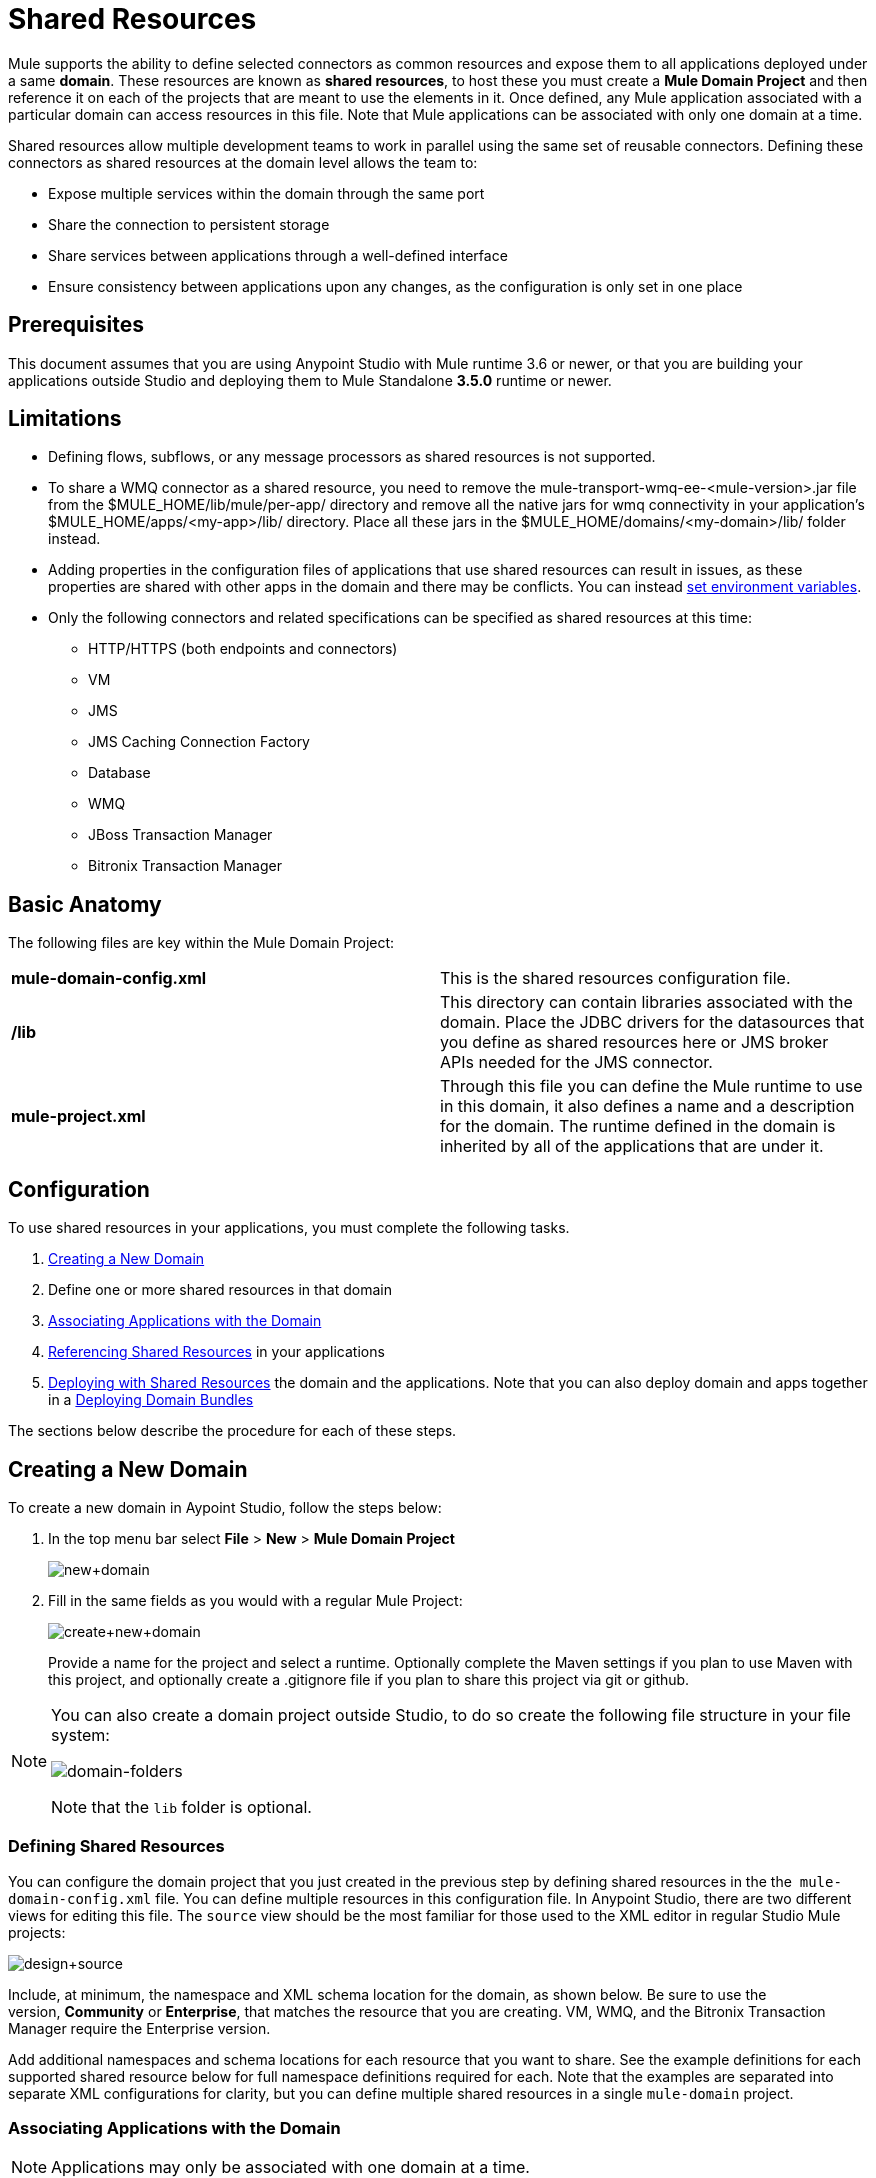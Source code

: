 = Shared Resources
:keywords: anypoint studio, esb, shared resources, domains, multiple applications, share ports, domain project

Mule supports the ability to define selected connectors as common resources and expose them to all applications deployed under a same *domain*. These resources are known as *shared resources*, to host these you must create a *Mule Domain Project* and then reference it on each of the projects that are meant to use the elements in it. Once defined, any Mule application associated with a particular domain can access resources in this file. Note that Mule applications can be associated with only one domain at a time.

Shared resources allow multiple development teams to work in parallel using the same set of reusable connectors. Defining these connectors as shared resources at the domain level allows the team to:

* Expose multiple services within the domain through the same port
* Share the connection to persistent storage
* Share services between applications through a well-defined interface
* Ensure consistency between applications upon any changes, as the configuration is only set in one place

== Prerequisites

This document assumes that you are using Anypoint Studio with Mule runtime 3.6 or newer, or that you are building your applications outside Studio and deploying them to Mule Standalone *3.5.0* runtime or newer. 

== Limitations

* Defining flows, subflows, or any message processors as shared resources is not supported. 
* To share a WMQ connector as a shared resource, you need to remove the mule-transport-wmq-ee-<mule-version>.jar file from the $MULE_HOME/lib/mule/per-app/ directory and remove all the native jars for wmq connectivity in your application's $MULE_HOME/apps/<my-app>/lib/ directory. Place all these jars in the $MULE_HOME/domains/<my-domain>/lib/ folder instead.
* Adding properties in the configuration files of applications that use shared resources can result in issues, as these properties are shared with other apps in the domain and there may be conflicts. You can instead link:/mule-user-guide/v/3.8-beta/setting-environment-variables[set environment variables].
* Only the following connectors and related specifications can be specified as shared resources at this time: +
** HTTP/HTTPS (both endpoints and connectors)
** VM
** JMS
** JMS Caching Connection Factory
** Database
** WMQ
** JBoss Transaction Manager
** Bitronix Transaction Manager

== Basic Anatomy

The following files are key within the Mule Domain Project:

[cols=",",]
|===
|*mule-domain-config.xml* |This is the shared resources configuration file.
|*/lib* |This directory can contain libraries associated with the domain. Place the JDBC drivers for the datasources that you define as shared resources here or JMS broker APIs needed for the JMS connector.
|*mule-project.xml* |Through this file you can define the Mule runtime to use in this domain, it also defines a name and a description for the domain. The runtime defined in the domain is inherited by all of the applications that are under it.
|===

== Configuration

To use shared resources in your applications, you must complete the following tasks.

. <<Creating a New Domain>>
. Define one or more shared resources in that domain
. <<Associating Applications with the Domain>>
. <<Referencing Shared Resources>> in your applications
. <<Deploying with Shared Resources>> the domain and the applications. Note that you can also deploy domain and apps together in a <<Deploying Domain Bundles>>

The sections below describe the procedure for each of these steps.

== Creating a New Domain

To create a new domain in Aypoint Studio, follow the steps below:

. In the top menu bar select *File* > *New* > *Mule Domain Project*
+
image:new+domain.png[new+domain] +
+
. Fill in the same fields as you would with a regular Mule Project:
+
image:create+new+domain.png[create+new+domain] +
+
Provide a name for the project and select a runtime. Optionally complete the Maven settings if you plan to use Maven with this project, and optionally create a .gitignore file if you plan to share this project via git or github.

[NOTE]
====
You can also create a domain project outside Studio, to do so create the following file structure in your file system:

image:domain-folders.png[domain-folders]

Note that the `lib` folder is optional.
====

=== Defining Shared Resources

You can configure the domain project that you just created in the previous step by defining shared resources in the the  `mule-domain-config.xml` file. You can define multiple resources in this configuration file. In Anypoint Studio, there are two different views for editing this file. The `source` view should be the most familiar for those used to the XML editor in regular Studio Mule projects:

image:design+source.png[design+source]

Include, at minimum, the namespace and XML schema location for the domain, as shown below. Be sure to use the version, *Community* or *Enterprise*, that matches the resource that you are creating. VM, WMQ, and the Bitronix Transaction Manager require the Enterprise version.

Add additional namespaces and schema locations for each resource that you want to share. See the example definitions for each supported shared resource below for full namespace definitions required for each. Note that the examples are separated into separate XML configurations for clarity, but you can define multiple shared resources in a single `mule-domain` project.

=== Associating Applications with the Domain

[NOTE]
Applications may only be associated with one domain at a time.

To associate an existing application with a domain, edit the `mule-project.xml` file located at root level in the project. In the graphical view of this file, you see a *Domain* field, which by default is set to *default*, this value gives each project its independent domain. Change this value, the dropdown list on this field displays all of the domains you've created in the current workspace.

image:assign+domain.png[assign+domain]

Note that when picking a domain, the Server Runtime of your project automatically becomes that of the domain, as these must always match.

[NOTE]
====
If you're creating your applications outside Studio, then to associate an existing application with a domain, edit the `mule-deploy.properties` file to include the domain property:

`domain= <name of domain folder>`

For example: 

`domain=mule-test-domain`
====

=== Referencing Shared Resources

In the following example `mule-domain-config.xml`, an HTTP connector is defined as a shared resource.

[source,xml,linenums]
----
<?xml version="1.0" encoding="UTF-8"?>
<mule-domain xmlns="http://www.mulesoft.org/schema/mule/domain"
             xmlns:xsi="http://www.w3.org/2001/XMLSchema-instance"
             xmlns:http="http://www.mulesoft.org/schema/mule/http"
             xsi:schemaLocation="http://www.mulesoft.org/schema/mule/domain http://www.mulesoft.org/schema/mule/domain/current/mule-domain.xsd
               http://www.mulesoft.org/schema/mule/http http://www.mulesoft.org/schema/mule/http/current/mule-http.xsd">

    <http:listener-config name="HTTP_Listener_Configuration" host="localhost" port="8081" doc:name="HTTP Listener Configuration"/>

</mule-domain>
----

Any Mule application associated with the domain can make use of the shared resource by referencing it within the configuration, just as you would reference a resource within the project itself. In the example below, the HTTP listener connector references the shared resource named `HTTP_Listener_Configuration`. 

[source,xml,linenums]
----
<mule>
   <flow name="httpService">
      <http:listener config-ref="HTTP_Listener_Configuration" path="/" doc:name="HTTP"/>
      <set-payload value="success" />
   </flow>
</mule>
----

In Studio's visual editor, you can simply pick the shared resource out of the dropdown list in the *Connector Configuration* field of the connector's properties editor:

image:pick+resource.png[pick+resource]

=== Deploying with Shared Resources

In Anypoint Studio, when you deploy an application that is associated to a domain, by default Studio deploys both the application and the domain together. Also, when deploying a domain project, by default Studio deploys every application associated to it as well. You can change these default behaviors by changing the Run Configuration for the domain, you can in fact make any set of applications in your workspace be deployed together, even if they don't share the same domain.

To set this in Studio, open the drop-down menu next to the play button and select *Run Configurations*.

image:run+configurations+1.png[run+configurations+1]

Then pick the *General* tab, and tick or untick the boxes next to the projects that you want to always deploy together with the application that is currently selected on the navigation menu to the right.

image:run+configuration+3.png[run+configuration+3]

The steps below describe how to deploy your domain project and the applications outside Studio, to Standalone Mule.

. In Studio, select `File > Export`. Then in the folder named *Mule*, pick *Anypoint Studio Project to Mule Deployable Archive (includes Studio metadata)*. This creates a .zip file that you can deploy to Standalone Mule.
+
image:export.png[export]
+
[NOTE]
====
If you've created your Domain outside Studio, Zip the components of your domain project by selecting the `mule-domain-config.xml` file and, if you have one, the `lib` folder with its contents, and compressing them into a single zip file. Name this zip file with the name of the domain. Copy the zip file to `MULE_HOME/domains`. 

Note that right clicking the a folder and selecting *Compress* results in additional folders being added to your folder structure when Mule unzips your file, which causes deployment problems. Use the command line to zip your files recursively, or package your app as a zip file from Studio.
====
+
. Save, zip, and copy the zip file for each application that references this domain into the `MULE_HOME/apps` folder.
. Start Mule via the command console.
+
When Mule starts, it first deploys any domains found in the `MULE_HOME/domains` folder, then it deploys the applications in the `MULE_HOME/apps` folder, so that all domains are fully started before the applications start.

=== Deploying Domain Bundles

You also have the option of bundling the applications associated with a domain in your domain folder, then deploying the entire folder as a bundled unit. To do this, include an `apps` folder in your domain folder structure and place the zip files of your applications there.

image:domainBundle.png[domainBundle]

The deployment behavior is the same as deploying a domain and apps separately: Mule first deploys the domain itself, then the applications. Deploying domain bundles simplifies the deployment mechanism for teams by removing the manual step of deploying applications separately.

== Example Mule Domain Projects

The following code examples show sample **`mule-domain-config.xml`** files, each configured to share a single resource. Note that you can define multiple shared resources in your `mule-domain-config.xml` file.

=== HTTP

Sharing an HTTP connector within a domain allows you to reuse the same port within all the applications that belong to the domain.

[source,xml,linenums]
----
<?xml version="1.0" encoding="UTF-8"?>
<mule-domain xmlns="http://www.mulesoft.org/schema/mule/domain"
             xmlns:xsi="http://www.w3.org/2001/XMLSchema-instance"
             xmlns:http="http://www.mulesoft.org/schema/mule/http"
             xsi:schemaLocation="http://www.mulesoft.org/schema/mule/domain http://www.mulesoft.org/schema/mule/domain/current/mule-domain.xsd
               http://www.mulesoft.org/schema/mule/http http://www.mulesoft.org/schema/mule/http/current/mule-http.xsd">

    <http:listener-config name="HTTP_Listener_Configuration" host="localhost" port="8081"/>

</mule-domain>
----

=== HTTPS

Sharing an HTTPS connector within a domain allows you to reuse the same port within all the applications that belong to the domain.

[source,xml,linenums]
----
<?xml version="1.0" encoding="UTF-8"?>
<mule-domain
    xmlns="http://www.mulesoft.org/schema/mule/domain"
    xmlns:http="http://www.mulesoft.org/schema/mule/http"
    xmlns:domain="http://www.mulesoft.org/schema/mule/ee/domain"
    xmlns:xsi="http://www.w3.org/2001/XMLSchema-instance"
    xmlns:spring="http://www.springframework.org/schema/beans"
    xmlns:tls="http://www.mulesoft.org/schema/mule/tls"
    xmlns:doc="http://www.mulesoft.org/schema/mule/documentation"
    xsi:schemaLocation="
        http://www.mulesoft.org/schema/mule/domain http://www.mulesoft.org/schema/mule/domain/current/mule-domain.xsd
        http://www.springframework.org/schema/beans http://www.springframework.org/schema/beans/spring-beans-current.xsd
        http://www.mulesoft.org/schema/mule/tls http://www.mulesoft.org/schema/mule/tls/current/mule-tls.xsd
        http://www.mulesoft.org/schema/mule/ee/domain http://www.mulesoft.org/schema/mule/ee/domain/current/mule-domain-ee.xsd
        http://www.mulesoft.org/schema/mule/http http://www.mulesoft.org/schema/mule/http/current/mule-http.xsd">

    <http:listener-config name="HTTPS_Listener_Configuration" host="localhost" protocol="HTTPS" port="8081">
        <tls:context name="MyContext">
            <tls:trust-store path="ssltest-cacerts.jks" password="mypassword"/>
            <tls:key-store path="ssltest-keystore.jks" keyPassword="mypassword" password="mypassword"/>
        </tls:context>
    </http:listener-config>

</mule-domain>
----

=== VM

*_Enterprise_*

Sharing a VM connector allows multiple Mule applications within the same domain to communicate through VM queues. Defining a VM connector as a shared resource is a best practice for consuming services provided by other Mule applications within the same container.

[source,xml,linenums]
----
<?xml version="1.0" encoding="UTF-8"?>
<mule-domain xmlns="http://www.mulesoft.org/schema/mule/ee/domain"
             xmlns:xsi="http://www.w3.org/2001/XMLSchema-instance"
             xmlns:vm="http://www.mulesoft.org/schema/mule/vm"
             xsi:schemaLocation="
               http://www.mulesoft.org/schema/mule/ee/domain http://www.mulesoft.org/schema/mule/ee/domain/current/mule-domain-ee.xsd
               http://www.mulesoft.org/schema/mule/vm http://www.mulesoft.org/schema/mule/vm/current/mule-vm.xsd">

    <vm:connector name="sharedVmConnector"/>

</mule-domain>
----

=== JMS 

Sharing a JMS connector creates a common connection to the broker between multiple applications, minimizing the number of client connections to the broker. 

[source,xml,linenums]
----
<?xml version="1.0" encoding="UTF-8"?>
<mule-domain xmlns="http://www.mulesoft.org/schema/mule/domain"
             xmlns:xsi="http://www.w3.org/2001/XMLSchema-instance"
             xmlns:jms="http://www.mulesoft.org/schema/mule/jms"
             xmlns:spring="http://www.springframework.org/schema/beans"
             xmlns:util="http://www.springframework.org/schema/util"
             xsi:schemaLocation="
               http://www.springframework.org/schema/beans http://www.springframework.org/schema/beans/spring-beans-current.xsd
               http://www.springframework.org/schema/util http://www.springframework.org/schema/util/spring-util-current.xsd
               http://www.mulesoft.org/schema/mule/domain http://www.mulesoft.org/schema/mule/domain/current/mule-domain.xsd
               http://www.mulesoft.org/schema/mule/jms http://www.mulesoft.org/schema/mule/jms/current/mule-jms.xsd">

    <spring:beans>
        <util:properties id="providerProperties">
            <spring:prop key="queue.jndi-queue-in">in</spring:prop>
            <spring:prop key="topic.jndi-topic-in">in</spring:prop>
        </util:properties>
    </spring:beans>

    <jms:connector name="sharedJmsConnector"
                   connectionFactoryJndiName="ConnectionFactory">
        <jms:default-jndi-name-resolver
                jndiInitialFactory="org.apache.activemq.jndi.ActiveMQInitialContextFactory"
                jndiProviderUrl="vm://localhost?broker.persistent=false&amp;broker.useJmx=false"
                jndiProviderProperties-ref="providerProperties"/>
    </jms:connector>

</mule-domain>
----

=== JMS Caching Connection Factory

Mule provides a caching connection factory for JMS connections to improve JMS resource utilization.

[source,xml,linenums]
----
<?xml version="1.0" encoding="UTF-8"?>
<mule-domain xmlns="http://www.mulesoft.org/schema/mule/domain"
             xmlns:xsi="http://www.w3.org/2001/XMLSchema-instance"
             xmlns:jms="http://www.mulesoft.org/schema/mule/jms"
             xmlns:spring="http://www.springframework.org/schema/beans"
             xsi:schemaLocation="http://www.springframework.org/schema/beans http://www.springframework.org/schema/beans/spring-beans-current.xsd

               http://www.mulesoft.org/schema/mule/domain http://www.mulesoft.org/schema/mule/domain/current/mule-domain.xsd
               http://www.mulesoft.org/schema/mule/jms http://www.mulesoft.org/schema/mule/jms/current/mule-jms.xsd">

    <spring:bean name="connectionFactory" class="org.apache.activemq.ActiveMQConnectionFactory">
        <spring:property name="brokerURL" value="vm://localhost?broker.persistent=false&amp;broker.useJmx=false"/>
    </spring:bean>

    <jms:caching-connection-factory name="cachingConnectionFactory" connectionFactory-ref="connectionFactory"
                                    cacheProducers="false" sessionCacheSize="1"/>

    <jms:activemq-connector name="sharedJmsConnector"
                            connectionFactory-ref="cachingConnectionFactory"
                            specification="1.1"
                            validateConnections="true"
                            maxRedelivery="-1"
                            numberOfConsumers="1"/>

</mule-domain>
----

=== Database Configuration

Sharing a `db` configuration creates a common connection to a database between multiple applications, minimizing the number of client connections to the database.

[source,xml,linenums]
----
<?xml version="1.0" encoding="UTF-8"?>
<mule-domain xmlns="http://www.mulesoft.org/schema/mule/domain"
             xmlns:xsi="http://www.w3.org/2001/XMLSchema-instance"
             xmlns:db="http://www.mulesoft.org/schema/mule/db"
             xmlns:spring="http://www.springframework.org/schema/beans"
             xsi:schemaLocation="
               http://www.mulesoft.org/schema/mule/domain http://www.mulesoft.org/schema/mule/domain/current/mule-domain.xsd
               http://www.springframework.org/schema/beans http://www.springframework.org/schema/beans/spring-beans-current.xsd
               http://www.mulesoft.org/schema/mule/db http://www.mulesoft.org/schema/mule/db/current/mule-db.xsd">

    <spring:bean id="jdbcDataSource" class="org.enhydra.jdbc.standard.StandardDataSource" destroy-method="shutdown">
        <spring:property name="driverName" value="org.apache.derby.jdbc.EmbeddedDriver"/>
        <spring:property name="url" value="${database.connection}"/>
    </spring:bean>

    <db:generic-config name="dbConfig" dataSource-ref="jdbcDataSource"/>

</mule-domain>
----

=== WMQ 

*_Enterprise_*

Sharing a WMQ connector creates a common connection to the broker between multiple applications, minimizing the number of client connections to the broker.

To share a WMQ connector as a shared resource, you need to *remove* the mule-transport-wmq-ee-<mule-version>.jar from $MULE_HOME/lib/mule/per-app/ folder and *remove* native wmq jars from your application's $MULE_HOME/apps/<my-app>/lib/ directory. Place all these jars in the `$MULE_HOME/domains/<my-domain>/lib/` folder instead.

For example:

[cols=",",options="header",]
|===
|Before |After
|$MULE_HOME/lib/mule/per-app/mule-transport-wmq-ee-<mule-version>.jar |$MULE_HOME/domains/<my-domain>/lib/mule-transport-wmq-ee-<mule-version>.jar
|$MULE_HOME/apps/<my-app>/lib/com.ibm.mq-7.0.jar |$MULE_HOME/domains/<my-domain>/lib/com.ibm.mq-7.0.jar
|$MULE_HOME/apps/<my-app>/lib/com.ibm.mq.jmqi-7.0.jar |$MULE_HOME/domains/<my-domain>/lib/com.ibm.mq.jmqi-7.0.jar
|$MULE_HOME/apps/<my-app>/lib/com.ibm.mqetclient-7.0.jar |$MULE_HOME/domains/<my-domain>/lib/com.ibm.mqetclient-7.0.jar
|$MULE_HOME/apps/<my-app>/lib/com.ibm.mqjms-7.0.jar |$MULE_HOME/domains/<my-domain>/lib/com.ibm.mqjms-7.0.jar
|===

[source,xml,linenums]
----
<?xml version="1.0" encoding="UTF-8"?>
<mule-domain xmlns="http://www.mulesoft.org/schema/mule/ee/domain"
             xmlns:xsi="http://www.w3.org/2001/XMLSchema-instance"
             xmlns:wmq="http://www.mulesoft.org/schema/mule/ee/wmq"
             xmlns:context="http://www.springframework.org/schema/context"
             xsi:schemaLocation="
               http://www.springframework.org/schema/context http://www.springframework.org/schema/context/spring-context-current.xsd
               http://www.mulesoft.org/schema/mule/ee/domain http://www.mulesoft.org/schema/mule/ee/domain/current/mule-domain-ee.xsd
               http://www.mulesoft.org/schema/mule/ee/wmq http://www.mulesoft.org/schema/mule/ee/wmq/current/mule-wmq-ee.xsd">

    <context:property-placeholder location="wmq-test.properties"/>

    <wmq:connector name="sharedJmsConnector"
                   hostName="${wmq.host}"
                   port="${wmq.port}"
                   queueManager="${wmq.queue.manager}"
                   transportType="CLIENT_MQ_TCPIP"
                   username="${wmq.username}"
                   password="${wmq.password}">
    </wmq:connector>

</mule-domain>
----

=== JBoss Transaction Manager 

When you define JMS connectors and `db` configurations as shared resources in your domain, you may have to use XA transactions in your applications. In this case, you must define the XA transaction manager in your domain configuration as well. 

[source,xml,linenums]
----
<?xml version="1.0" encoding="UTF-8"?>
<mule-domain xmlns="http://www.mulesoft.org/schema/mule/domain"
             xmlns:xsi="http://www.w3.org/2001/XMLSchema-instance"
             xmlns:jbossts="http://www.mulesoft.org/schema/mule/jbossts"
             xsi:schemaLocation="
                http://www.mulesoft.org/schema/mule/domain http://www.mulesoft.org/schema/mule/domain/current/mule-domain.xsd
                http://www.mulesoft.org/schema/mule/jbossts http://www.mulesoft.org/schema/mule/jbossts/current/mule-jbossts.xsd">

    <jbossts:transaction-manager/>

</mule-domain>
----

=== Bitronix Transaction Manager

*_Enterprise_*

When you define JMS connectors and `db` configurations as shared resources in your domain, you may have to use XA transactions in your applications. In this case, you must define the XA transaction manager in your domain configuration as well. 

[source,xml,linenums]
----
<?xml version="1.0" encoding="UTF-8"?>
<mule-domain xmlns="http://www.mulesoft.org/schema/mule/ee/domain"
      xmlns:xsi="http://www.w3.org/2001/XMLSchema-instance"
      xmlns:jms="http://www.mulesoft.org/schema/mule/jms"
      xmlns:bti="http://www.mulesoft.org/schema/mule/ee/bti"
      xmlns:spring="http://www.springframework.org/schema/beans"
      xsi:schemaLocation="
               http://www.mulesoft.org/schema/mule/ee/bti http://www.mulesoft.org/schema/mule/ee/bti/current/mule-bti-ee.xsd
               http://www.mulesoft.org/schema/mule/ee/domain http://www.mulesoft.org/schema/mule/ee/domain/current/mule-domain-ee.xsd
               http://www.mulesoft.org/schema/mule/jms http://www.mulesoft.org/schema/mule/jms/current/mule-jms.xsd">

    <bti:transaction-manager/>

</mule-domain>
----

The Bitronix module integration also provides a JMS connection factory pool and a datasource pool to be used when using a datasource with XA transactions. You can define either or both of them as shared resources.

[source,xml,linenums]
----
<?xml version="1.0" encoding="UTF-8"?>
<mule-domain xmlns="http://www.mulesoft.org/schema/mule/ee/domain"
      xmlns:xsi="http://www.w3.org/2001/XMLSchema-instance"
      xmlns:jms="http://www.mulesoft.org/schema/mule/jms"
      xmlns:bti="http://www.mulesoft.org/schema/mule/ee/bti"
      xmlns:spring="http://www.springframework.org/schema/beans"
      xsi:schemaLocation="
               http://www.mulesoft.org/schema/mule/ee/bti http://www.mulesoft.org/schema/mule/ee/bti/current/mule-bti-ee.xsd
               http://www.mulesoft.org/schema/mule/ee/domain http://www.mulesoft.org/schema/mule/ee/domain/current/mule-domain-ee.xsd
               http://www.mulesoft.org/schema/mule/jms http://www.mulesoft.org/schema/mule/jms/current/mule-jms.xsd">

     <spring:bean name="xaConnectionFactory" class="org.apache.activemq.ActiveMQXAConnectionFactory">
        <spring:property name="brokerURL" value="vm://localhost?broker.persistent=false&amp;broker.useJmx=false"/>
    </spring:bean>


    <jms:activemq-xa-connector connectionFactory-ref="connectionFactoryPool" name="sharedJmsConnector"
                               maxRedelivery="-1" specification="1.1" numberOfConsumers="1"/>

    <bti:xa-connection-factory-pool name="connectionFactoryPool" minPoolSize="5" maxPoolSize="15" maxIdleTime="40"
                                    connectionFactory-ref="xaConnectionFactory"/>

    <bti:transaction-manager/>

</mule-domain>
----

== Tips

* If you have existing applications that you created in Studio and you want to modify them to use shared resources you can follow all the same steps above.
* Connectors defined at the domain level are automatically used as the default connectors for the applications deployed in those domains. When only one connector of a specific type is defined at the domain level and the application doesn't explicitly contain a reference to another connector of the same type, then the one defined at the domain level is used as the default connector for that application. In such case the `connector-ref` or `config-ref` attribute to use the shared resource is optional.
* Note that although shared resources is limited to the selected connectors and libraries covered in this document, there are ways to share other configuration fragments in Mule. Refer to link:/mule-user-guide/v/3.8-beta/sharing-custom-configuration-fragments[Sharing Custom Configuration Fragments] for details.

== See Also

Access reference documentation for:

* link:/mule-user-guide/v/3.8-beta/vm-transport-reference[VM]
* link:/mule-user-guide/v/3.8-beta/database-connector[DB]
* link:/mule-user-guide/v/3.8-beta/jms-transport-reference[JMS]
* link:/mule-user-guide/v/3.8-beta/http-connector[HTTP Connector]
* link:/mule-user-guide/v/3.8-beta/mule-wmq-transport-reference[WMQ]
* link:/mule-user-guide/v/3.8-beta/jboss-transaction-manager-reference[JBoss]
* link:/mule-user-guide/v/3.8-beta/setting-environment-variables[Set Environment Variables]
